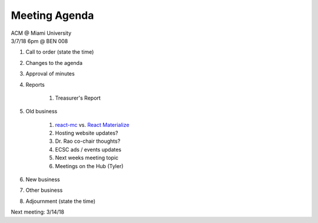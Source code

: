 .. Modeled after https://www.boardeffect.com/blog/board-meeting-agenda-format-template/
.. _React Materialize: https://react-materialize.github.io/
.. _react-mc: http://guten.me/react-mc/

Meeting Agenda
==============

| ACM @ Miami University
| 3/7/18 6pm @ BEN 008

#. Call to order (state the time)
#. Changes to the agenda
#. Approval of minutes
#. Reports

    #. Treasurer's Report

#. Old business

    #. react-mc_ vs. `React Materialize`_
    #. Hosting website updates?
    #. Dr. Rao co-chair thoughts?
    #. ECSC ads / events updates
    #. Next weeks meeting topic
    #. Meetings on the Hub (Tyler)
    
#. New business
#. Other business
#. Adjournment (state the time)

Next meeting: 3/14/18
